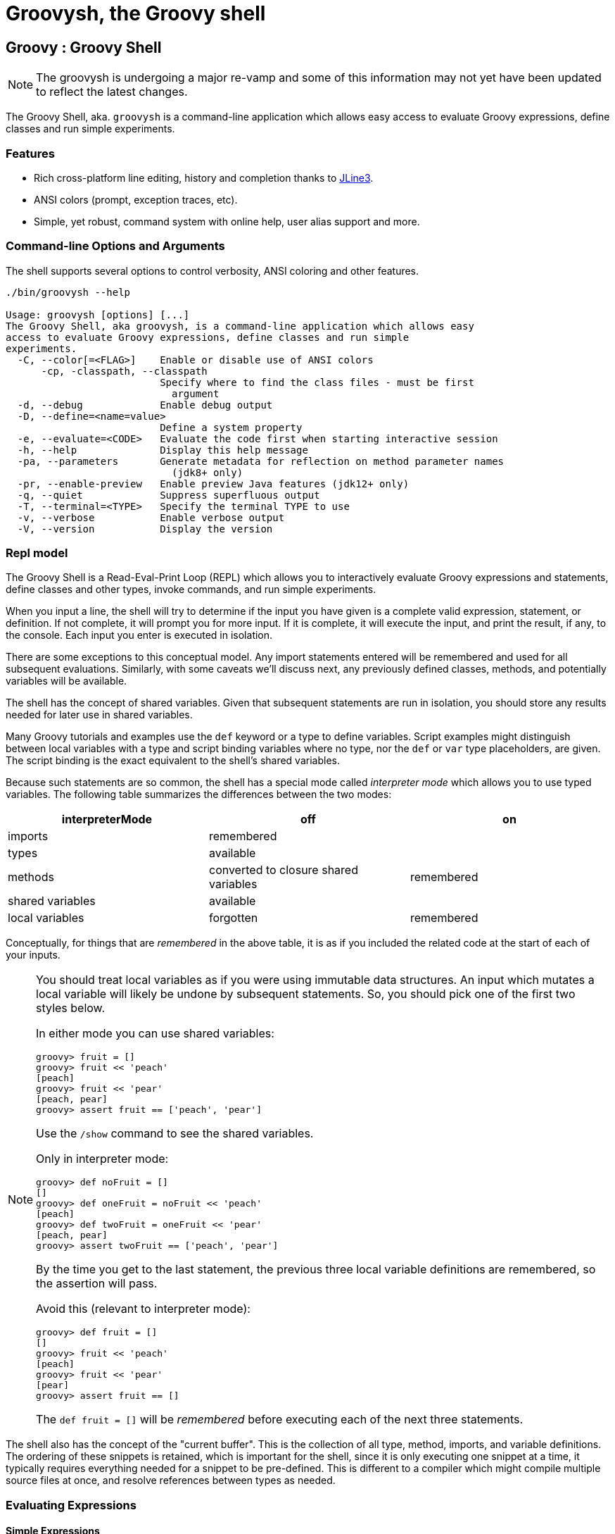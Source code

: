 //////////////////////////////////////////

  Licensed to the Apache Software Foundation (ASF) under one
  or more contributor license agreements.  See the NOTICE file
  distributed with this work for additional information
  regarding copyright ownership.  The ASF licenses this file
  to you under the Apache License, Version 2.0 (the
  "License"); you may not use this file except in compliance
  with the License.  You may obtain a copy of the License at

    http://www.apache.org/licenses/LICENSE-2.0

  Unless required by applicable law or agreed to in writing,
  software distributed under the License is distributed on an
  "AS IS" BASIS, WITHOUT WARRANTIES OR CONDITIONS OF ANY
  KIND, either express or implied.  See the License for the
  specific language governing permissions and limitations
  under the License.

//////////////////////////////////////////

= Groovysh, the Groovy shell

== Groovy : Groovy Shell

NOTE: The groovysh is undergoing a major re-vamp and some of this information may not yet have been updated to reflect the latest changes.

The Groovy Shell, aka. `groovysh` is a command-line application which
allows easy access to evaluate Groovy expressions, define classes and
run simple experiments.

[[GroovyShell-Features]]
=== Features

* Rich cross-platform line editing, history and completion thanks
to https://github.com/jline/jline3[JLine3].
* ANSI colors (prompt, exception traces, etc).
* Simple, yet robust, command system with online help, user alias
support and more.

[[GroovyShell-Command-lineOptionsandArguments]]
=== Command-line Options and Arguments

The shell supports several options to control verbosity, ANSI coloring
and other features.

[source,shell]
-----------------------------------------------------------------
./bin/groovysh --help

Usage: groovysh [options] [...]
The Groovy Shell, aka groovysh, is a command-line application which allows easy
access to evaluate Groovy expressions, define classes and run simple
experiments.
  -C, --color[=<FLAG>]    Enable or disable use of ANSI colors
      -cp, -classpath, --classpath
                          Specify where to find the class files - must be first
                            argument
  -d, --debug             Enable debug output
  -D, --define=<name=value>
                          Define a system property
  -e, --evaluate=<CODE>   Evaluate the code first when starting interactive session
  -h, --help              Display this help message
  -pa, --parameters       Generate metadata for reflection on method parameter names
                            (jdk8+ only)
  -pr, --enable-preview   Enable preview Java features (jdk12+ only)
  -q, --quiet             Suppress superfluous output
  -T, --terminal=<TYPE>   Specify the terminal TYPE to use
  -v, --verbose           Enable verbose output
  -V, --version           Display the version
-----------------------------------------------------------------

[[GroovyShell-Model]]
=== Repl model

The Groovy Shell is a Read-Eval-Print Loop (REPL) which allows you to
interactively evaluate Groovy expressions and statements,
define classes and other types, invoke commands, and run simple experiments.

When you input a line, the shell will try to determine if the input you
have given is a complete valid expression, statement, or definition.
If not complete, it will prompt you for more input.
If it is complete, it will execute the input, and print the result,
if any, to the console. Each input you enter is executed in isolation.

There are some exceptions to this conceptual model. Any import statements
entered will be remembered and used for all subsequent evaluations.
Similarly, with some caveats we'll discuss next, any previously defined classes, methods, and potentially variables will be available.

The shell has the concept of shared variables. Given that subsequent statements
are run in isolation, you should store any results needed for later use in shared variables.

Many Groovy tutorials and examples use the `def` keyword or a type to define variables.
Script examples might distinguish between local variables with a type and script
binding variables where no type, nor the `def` or `var` type placeholders,
are given. The script binding is the exact equivalent to the shell's shared variables.

Because such statements are so common, the shell has a special mode
called _interpreter mode_ which allows you to use typed variables.
The following table summarizes the differences between the two modes:

[options="header"]
|===
| interpreterMode | off | on
| imports 2+| remembered
| types 2+| available
| methods | converted to closure shared variables | remembered
| shared variables 2+| available
| local variables | forgotten | remembered
|===

Conceptually, for things that are _remembered_ in the above table,
it is as if you included the related code at the start of each of your inputs.

[NOTE]
--
You should treat local variables as if you were using immutable data structures.
An input which mutates a local variable will likely be undone by subsequent statements.
So, you should pick one of the first two styles below.

In either mode you can use shared variables:
[source,jshell]
----
groovy> fruit = []
groovy> fruit << 'peach'
[peach]
groovy> fruit << 'pear'
[peach, pear]
groovy> assert fruit == ['peach', 'pear']
----

Use the `/show` command to see the shared variables.

Only in interpreter mode:
[source,jshell]
----
groovy> def noFruit = []
[]
groovy> def oneFruit = noFruit << 'peach'
[peach]
groovy> def twoFruit = oneFruit << 'pear'
[peach, pear]
groovy> assert twoFruit == ['peach', 'pear']
----

By the time you get to the last statement, the previous three local variable
definitions are remembered, so the assertion will pass.

Avoid this (relevant to interpreter mode):
[source,jshell]
----
groovy> def fruit = []
[]
groovy> fruit << 'peach'
[peach]
groovy> fruit << 'pear'
[pear]
groovy> assert fruit == []
----
The `def fruit = []` will be _remembered_ before executing each of the next three statements.
--

The shell also has the concept of the "current buffer". This is the collection of all type,
method, imports, and variable definitions. The ordering of these snippets is retained,
which is important for the shell, since it is only executing one snippet at a time,
it typically requires everything needed for a snippet to be pre-defined.
This is different to a compiler which might compile multiple source files at once,
and resolve references between types as needed.

[[GroovyShell-EvaluatingExpressions]]
=== Evaluating Expressions

[[GroovyShell-SimpleExpressions]]
==== Simple Expressions

[source,jshell]
---------------
groovy> println "Hello"
Hello
---------------

[[GroovyShell-EvaluationResult]]
==== Evaluation Result

When a complete expression is found, it is compiled and evaluated. The
result of the evaluation is stored into the `_` variable.

[[GroovyShell-Multi-lineExpressions]]
==== Multi-line Expressions

Multi-line/complex expressions (like closure or class definitions) may
be defined over several lines. When the shell detects that it has a
complete expression it will compile and evaluate it.

[[GroovyShell-DefineTypes]]
==== Defining types

You can define all the normal types, e.g. a class:

[source,jshell]
---------------------
groovy> class Foo {
add: } >   def bar() {
add: }}>     println "baz"
add: }}>   }
add: } > }
---------------------

And use it in the normal way.

[source,jshell]
---------------
groovy> foo = new Foo()
groovy> foo.bar()
baz
---------------

Defined classes are known to the shell and can be used in completion:

image:assets/img/repl_typedef.png[Define Class, width=50%]

[[GroovyShell-Variables]]
==== Variables

Shell variables are *all* untyped (i.e. no `def` or other type information).

This *will* set a shell variable:

[source,groovy]
-----------
foo = "bar"
-----------

But, this will evaluate a local variable and will *not* be saved to the shell’s environment:

[source,groovy]
---------------
def foo = "bar"
---------------

This behavior can be changed by activating <<GroovyShell-InterpreterMode,interpreter mode>>.

Variables definitions having the same name as existing definitions will replace the old definition with the new one.

[[GroovyShell-Methods]]
==== Methods

Methods can be defined in the shell, and will be saved for later use.

Defining a method is easy:

[source,jshell]
----------------------------------
groovy> def hello(name) {
add: }>   println("Hello $name")
add: }> }
----------------------------------

And then using it is as one might expect:

[source,jshell]
--------------
groovy> hello "Jason"
Hello Jason
--------------

If a method definition has the same signature as an existing definition,
the old definition will be replaced with the new one.

When in _interpreterMode_, methods are remembered and given as extra statements
when executing the next input.

When not in _interpreterMode_, the shell internally creates a closure to encapsulate
the method and stores it in the shared variables.
In this case, variables and methods share the same namespace.

[[GroovyShell-Exceptions]]
==== Exceptions

If an exception is thrown, the shell will print the exception message
and set a special `exception` shared variable.

image:assets/img/repl_exceptions.png[Exception, width=80%]

[[GroovyShell-Commands]]
=== Commands

The shell has a number of different commands, which provide rich access
to the shell’s environment.

Commands all have a _name_, e.g. `/help` and `/prnt`.
Commands may also have some predefined system _aliases_, e.g. `/h`.
Users may also create their own aliases. This section will list commands in
alphabetical order, but you can also use the `/help` command to list
the available commands:

----------------------------------------------------------------------------------
groovy> /help
    /!           execute shell command
    /alias       create command alias
    /classloader display/manage Groovy classLoader data
    /clear       clear terminal
    /colors      view 256-color table and ANSI-styles
    /console     launch Groovy console
    /del         delete console variables, methods, classes and imports
    /doc         open document on browser
    /echo        echos a value
    /grab        add maven repository dependencies to classpath
    /highlighter manage nanorc theme system
    /history     list history of commands
    /imports     show/delete import statements
    /inspect     display/browse object info on terminal/object browser
    /keymap      manipulate keymaps
    /less        file pager
    /load        load a file into the buffer
    /methods     show/delete methods
    /nano        edit files
    /pipe        create/delete pipe operator
    /prnt        print object
    /reset       clear the buffer
    /save        save the buffer to a file
    /setopt      set options
    /setvar      set lineReader variable value
    /show        list console variables
    /ttop        display and update sorted information about threads
    /types       show/delete types
    /unalias     remove command alias
    /unsetopt    unset options
    /vars        show/delete variable declarations
    /widget      manipulate widgets
    /exit         exit from app/script
    /help         command help
    /slurp        slurp file or string variable context to object
----------------------------------------------------------------------------------

While in the interactive shell, you can ask for help for any command to
get more details about its syntax or function. You can use `/help <command>`
or `<command> --help`. Here is an example of
what happens when you ask for help for the `/help` command:

------------------------------------------------------------
groovy> /help /help
help -  command help
Usage: help [TOPIC...]
  -? --help                      Displays command help
     --groups                    Commands are grouped by registries
  -i --info                      List commands with a short command info
------------------------------------------------------------

[[GroovyShell-alias]]
==== `/alias`

Create an alias for a commandline fragment. The fragment could be Groovy code
or a shell command. When evaluating a commandline, the alias will be replaced
with the fragment:

image:assets/img/repl_alias.png[Usage of /alias, width=75%]

The fragment is expected to be at the start of a line but other text may follow:

image:assets/img/repl_alias2.png[More /alias examples, width=60%]

Aliases are persisted in a `.groovysh/aliases.json` file in the user home directory.

See also the `/unalias` command, which allows aliases to be removed.

[[GroovyShell-classloader]]
==== `/classloader`

Display and manage the Groovy classloader data.

Let's `/grab` a dependency, define a class using it, and then use the `/classloader` command to see the classloader data:

image:assets/img/repl_classloader.png[Classloader, width=80%]

[[GroovyShell-clear]]
==== `/clear`

Clears the screen.

[[GroovyShell-colors]]
==== `/colors`

Displays the available colors.

image:assets/img/repl_colors.png[Colors, width=80%]

This can be useful when configuring the console options, for example the `PRNT_COLORS`:

image:assets/img/repl_colors2.png[Colors, width=80%]

As this example shows, you can mix color names, theme colors, and color numbers.
See the https://github.com/jline/jline3/wiki/REPL-Console-Customization[REPL Console Customization]
documentation for more details about such customization.

[[GroovyShell-console]]
==== `/console`

Displays the current buffer in the GroovyConsole.

image:assets/img/repl_console.png[Console, width=80%]

[[GroovyShell-del]]
==== `/del`

Deletes objects from the shell.

[[GroovyShell-echo]]
==== `/echo`

The `/echo` command outputs its arguments to the console. Arguments are output verbatim,
but variable expansion is also supported.

image:assets/img/repl_echo.png[Echo, width=60%]

See also the `/prnt` command, which is similar but may perform additional formatting
on the output(s).

[[GroovyShell-exit]]
==== `/exit`

Exit the shell.

This is the *only* way to exit the shell. Well, you can still `CTRL-Z` on unix platforms,
but things like `CTRL_C` are trapped. (See JLine3 documentation for more details.)

[[GroovyShell-grab]]
==== `/grab`

Grab a dependency (Maven, Ivy, etc.) from Internet sources or cache,
and add it to the Groovy Shell environment.

[source,jshell]
----
groovy> /grab org.apache.commons:commons-collections4:4.5.0
groovy> import org.apache.commons.collections4.bidimap.TreeBidiMap
groovy> TreeBidiMap t = [apple: 'red']
{apple=red}
groovy> t.inverseBidiMap()
{red=apple}
----

Completion is available. Currently, completion options are populated
by known artifacts in the local Maven (~/.m2) and Grape (~/.groovy/grapes) repositories. In the future, completion from a remote repositories may be supported.

[source,jshell]
----
groovy> /grab org.apache.commons:commons-<TAB>
org.apache.commons:commons-collections4:     org.apache.commons:commons-exec:
org.apache.commons:commons-compress:         org.apache.commons:commons-imaging:
org.apache.commons:commons-configuration2:   org.apache.commons:commons-lang3:
org.apache.commons:commons-crypto:           org.apache.commons:commons-math3:
org.apache.commons:commons-csv:              org.apache.commons:commons-parent:
org.apache.commons:commons-dbcp2:            org.apache.commons:commons-pool2:
org.apache.commons:commons-digester3:        org.apache.commons:commons-text:
org.apache.commons:commons-email:
----

This command can be given at any time to add new dependencies.

[[GroovyShell-history]]
==== `/history`

Display, manage and recall edit-line history. The `/history` command has numerous options
which let you list (with various options), save, read, and clear the edit-line history.

----
groovy> /history -?
history -  list history of commands
Usage: history [-dnrfEie] [-m match] [first] [last]
       history -ARWI [filename]
       history -s [old=new] [command]
       history --clear
       history --save
  -? --help                      Displays command help
     --clear                     Clear history
     --save                      Save history
  -m match                       If option -m is present the first argument is taken as a pattern
                                 and only the history events matching the pattern will be shown
  -d                             Print timestamps for each event
  -f                             Print full time date stamps in the US format
  -E                             Print full time date stamps in the European format
  -i                             Print full time date stamps in ISO8601 format
  -n                             Suppresses command numbers
  -r                             Reverses the order of the commands
  -A                             Appends the history out to the given file
  -R                             Reads the history from the given file
  -W                             Writes the history out to the given file
  -I                             If added to -R, only the events that are not contained within the internal list are added
                                 If added to -W or -A, only the events that are new since the last incremental operation
                                 to the file are added
  [first] [last]                 These optional arguments may be specified as a number or as a string. A negative number
                                 is used as an offset to the current history event number. A string specifies the most
                                 recent event beginning with the given string.
  -e                             Uses the nano editor to edit the commands before executing
  -s                             Re-executes the command without invoking an editor
----

Here is an example of using the `/history` command:

image:assets/img/repl_history.png[Usage of the /history command, width=70%]

[[GroovyShell-import]]
==== `import`

Add a custom import which will be included for all shell evaluations.

[source,jshell]
--------------
groovy> import java.util.concurrent.BlockingDeque
--------------

This command can be given at any time to add new imports.

Completion is available and prompts a level at a time using the package structure of all known classes.

[source,jshell]
--------------
groovy> import java.util.concurrent.<TAB>
others
atomic                        locks
Classes
AbstractExecutorService       ConcurrentSkipListMap         ForkJoinPool
ArrayBlockingQueue            ConcurrentSkipListSet         ForkJoinTask
...
--------------

Once an import statement has been executed, relevant classes will become available for completion:

image:assets/img/repl_import.png[Import, width=90%]

[[GroovyShell-imports]]
==== `/imports`

You can use this to list and delete existing imports.

[source,jshell]
--------------
groovy> /imports
import java.util.concurrent.BlockingQueue
--------------

[[GroovyShell-inspect]]
==== `/inspect`

Display or browse object info on the terminal or object browser.

image:assets/img/repl_inspect.png[Usage of the /inspect command, width=80%]

Using the `--gui/-g` option displays the object in Groovy's object browser:

image:assets/img/repl_inspect_gui.png[Usage of the /inspect command, width=80%]

[[GroovyShell-less]]
==== `/less`

Display the contents of a file (usually a page at a time).
Formatting of common file types is supported.

image:assets/img/repl_less.png[Usage of the /less command, width=85%]

If no filename is given, the contents of the current buffer are displayed.

[[GroovyShell-load]]
==== `/load`

Load a file into the buffer.

If no filename is given as an argument, the current shared variables are
loaded from the `.groovy/groovysh.ser` file in the user home directory.

[[GroovyShell-nano]]
==== `/nano`

Edit files or the current buffer.

The `/nano` command has numerous options:

image:assets/img/repl_nano_help.png[Help for the /nano command, width=100%]

You can use the `/nano` command to edit files or the current buffer:

image:assets/img/repl_nano.png[Using the /nano command, width=80%]

If editing the current buffer, when you exit and then save,
the buffer will be reloaded with the edited contents.

[[GroovyShell-prnt]]
==== `/prnt`

The `/prnt` command outputs its argument to the console. Both variable expansion
and formatting are supported.

image:assets/img/repl_prnt.png[usage of the /prnt command, width=60%]

See also the `/echo` command, which is similar but takes multiple arguments.
It also supports variable expansion but doesn't support formatting.

[[GroovyShell-reset]]
==== `/reset`

Clears the current buffer and shared variables.

[[GroovyShell-save]]
==== `/save`

Saves the buffer’s contents to a file.

If no filename is given as an argument, the current shared variables are
saved into the `.groovy/groovysh.ser` file in the user home directory.

[[GroovyShell-setopt]]
==== `/setopt`

Set options.

----
groovy> /setopt -?
setopt -  set options
Usage: setopt [-m] option ...
setopt
-? --help                      Displays command help
-m                             Use pattern matching
----

If no option is given, the current set options are displayed.

----
groovy> /setopt
disable-event-expansion
use-forward-slash
insert-bracket
no-empty-word-options
groovy>
----

See also `/unsetopt` to unset options.

[[GroovyShell-setvar]]
==== `/setvar`

Set linereader variable values.

----
groovy> /setvar
history-file: /Users/paulk/.groovy/groovysh_history
indentation: 2
list-max: 100
secondary-prompt-pattern: %M%P >
groovy>
----

[[GroovyShell-show]]
==== `/show`

Show the shared variables (the binding). These include your shared variables
as well as a few used for configuring various shell features.

image:assets/img/repl_show.png[Usage of the /show command, width=60%]

[[GroovyShell-slurp]]
==== `/slurp`

Slurp files to shared variables. Groovy has a bunch of slurpers for
various formats like XML, JSON, YAML, etc. You can use those in your code
if you like, but the `/slurp` command can be a convenience shortcut.
It supports most of the common formats, including JSON, XML, YAML, CSV, TOML and property files.

image:assets/img/repl_slurp.png[Usage of the /slurp command, width=75%]

As you can see in the usage information at the end of the above image,
you can also provide an encoding and a format. If no format is given,
`UTF_8` is the default. If no format is given, the shell will try to
determine the format from the extension of the file (if given).

Although the details of the exact object returned are an implementation
detail which may change in the future, the current behavior is as follows:

[cols="1,5" options="header"]
|===
| Format | Notes
| JSON | Uses JsonSlurper, returns a lazy Map.
| TOML | Uses TomlSlurper, returns a lazy Map.
| YAML | Uses YamlSlurper, returns a lazy Map.
| XML | Uses XmlParser, returns a Node.
| PROPERTIES | Returns a Properties file, which is a Map-like object.
| CSV | Uses Apache Commons CSV if on the classpath. Assumes a header row which is used to
create a list (the rows) of maps from column name to value.
| TEXT | Reads the file as raw lines (or argument as a line).
| NONE | If you want the raw text rather than parsed content.
|===

If these do change in the future, the replacement will be a compatible
implementation, that follows the normal GPath conventions.

If you want more advanced control over the slurping,
you can use Groovy's "Slurper" classes directly, e.g. `new XmlSlurper().parseText(...)`.

[[GroovyShell-types]]
==== `/types`

Show the declared types (enums, interfaces, classes, traits, annotation definitions, and records).

image:assets/img/repl_types.png[Usage of the /types command, width=75%]

Types can be deleted using `/types -d` (completion is available) but see also the `/del` command:

image:assets/img/repl_types2.png[Deleting types, width=85%]

[[GroovyShell-ttop]]
==== `/ttop`

Display information about threads.

image:assets/img/repl_ttop.png[Usage of the /ttop command, width=75%]

Various options are available:

----
groovy> /ttop --help
ttop -  display and update sorted information about threads
Usage: ttop [OPTIONS]
  -? --help                   Show help
  -o --order=ORDER            Comma separated list of sorting keys
  -t --stats=STATS            Comma separated list of stats to display
  -s --seconds=SECONDS        Delay between updates in seconds
  -m --millis=MILLIS          Delay between updates in milliseconds
  -n --nthreads=NTHREADS      Only display up to NTHREADS threads
----

[[GroovyShell-unsetopt]]
==== `/unsetopt`

Unset options.

----
groovy> /unsetopt -?
unsetopt -  unset options
Usage: unsetopt [-m] option ...
       unsetopt
  -? --help                      Displays command help
  -m                             Use pattern matching
----

If no option is given, the current unset options are displayed.

----
groovy> /unsetopt
complete-in-word
complete-matcher-camelcase
no-complete-matcher-typo
history-verify
no-history-ignore-space
no-history-ignore-dups
no-history-reduce-blanks
no-history-beep
no-history-incremental
no-history-timestamped
no-auto-group
no-auto-menu
no-auto-list
auto-menu-list
recognize-exact
no-group
group-persist
case-insensitive
list-ambiguous
list-packed
list-rows-first
glob-complete
menu-complete
auto-fresh-line
delay-line-wrap
no-auto-param-slash
no-auto-remove-slash
insert-tab
mouse
disable-highlighter
no-bracketed-paste
erase-line-on-finish
case-insensitive-search
disable-undo
groovy>
----

See also `/setopt` to set options.

[[GroovyShell-doc]]
==== `/doc`

Opens a browser with documentation for the provided class.

For example, we can get both the Javadoc and GDK enhancements doc for `java.util.List` (shown running on JDK17):

[subs=attributes]
----
groovy:000> :doc java.util.List
https://docs.oracle.com/en/java/javase/17/docs/api/java.base/java/util/List.html
https://docs.groovy-lang.org/{groovy-full-version}/html/groovy-jdk/java/util/List.html
----

This will print the documentation URLs found and open two windows (or tabs, depending on your browser):

* one for the JDK documentation
* one for the GDK documentation

By default, for Java classes, the `java.base` module is assumed. You can specify an optional module
for other cases (shown running on JDK17):

----
groovy:000> :doc java.scripting javax.script.ScriptContext
https://docs.oracle.com/en/java/javase/17/docs/api/java.scripting/javax/script/ScriptContext.html
----

For backwards compatibility, if no module is specified when searching for Java classes, and no class is found in the `java.base` module, an additional attempt is made to find documentation for the class in the JDK8 (pre-module) Javadoc:

----
groovy:000> :doc javax.script.ScriptContext
https://docs.oracle.com/javase/8/docs/api/javax/script/ScriptContext.html
----

To get the Groovydoc for `groovy.ant.AntBuilder` and `groovy.xml.XmlSlurper`:

[subs=attributes]
----
groovy:000> :doc groovy.ant.AntBuilder
https://docs.groovy-lang.org/{groovy-full-version}/html/gapi/groovy/ant/AntBuilder.html
groovy:000> :doc groovy.xml.XmlSlurper
https://docs.groovy-lang.org/{groovy-full-version}/html/gapi/groovy/xml/XmlSlurper.html
----

To get both the Groovydoc and GDK enhancements doc for `groovy.lang.Closure` and `groovy.sql.GroovyResultSet`:

[subs=attributes]
----
groovy:000> :doc groovy.lang.Closure
https://docs.groovy-lang.org/{groovy-full-version}/html/gapi/groovy/lang/Closure.html
https://docs.groovy-lang.org/{groovy-full-version}/html/groovy-jdk/groovy/lang/Closure.html
groovy:000> :doc groovy.sql.GroovyResultSet
https://docs.groovy-lang.org/{groovy-full-version}/html/gapi/groovy/sql/GroovyResultSet.html
https://docs.groovy-lang.org/{groovy-full-version}/html/groovy-jdk/groovy/sql/GroovyResultSet.html
----

Documentation is also available for the GDK enhancements to primitive arrays and arrays of arrays:

[subs=attributes]
----
groovy:000> :doc int[]
https://docs.groovy-lang.org/{groovy-full-version}/html/groovy-jdk/primitives-and-primitive-arrays/int%5B%5D.html
groovy:000> :doc double[][]
https://docs.groovy-lang.org/{groovy-full-version}/html/groovy-jdk/primitives-and-primitive-arrays/double%5B%5D%5B%5D.html
----

NOTE: In contexts where opening a browser may not be desirable, e.g. on a CI server,
this command can be disabled by setting the `groovysh.disableDocCommand` system property to `true`.

[[GroovyShell-unalias]]
==== `/unalias`

Allows aliases to be removed.

image:assets/img/repl_unalias.png[Usage of the /unalias command, width=60%]

Removed aliases will also be removed from persistent storage.

[[GroovyShell-Preferences]]
=== Preferences

Some aspects of `groovysh` behaviors can be customized by setting
preferences. Preferences are set using the `set` command or the `:=`
shortcut.

[[GroovyShell-RecognizedPreferences]]
==== Recognized Preferences

[[GroovyShell-InterpreterMode]]
===== `interpreterMode`

Allows the use of typed variables (i.e. `def` or other type information):

----
groovy:000> def x = 3
===> 3
groovy:000> x
===> 3
----

It's especially useful for copy&pasting code from tutorials etc. into the running session.

[[GroovyShell-verbosity]]
===== `verbosity`

Set the shell’s verbosity level. Expected to be one of:

* `DEBUG`
* `VERBOSE`
* `INFO`
* `QUIET`

Default is `INFO`.

If this preference is set to an invalid value, then the previous setting
will be used, or if there is none, then the preference is removed and
the default is used.

===== `colors`

Set the shell’s use of colors.

Default is `true`.

[[GroovyShell-show-last-result]]
===== `show-last-result`

Show the last result after an execution.

Default is `true`.

[[GroovyShell-sanitize-stack-trace]]
===== `sanitize-stack-trace`

Sanitize (trim-down/filter) stack traces.

Default is `true`.

[[GroovyShell-editor]]
===== `editor`

Configures the editor used by the `edit` command.

Default is the value of the system environment variable `EDITOR`.

To use TextEdit, the default text editor on macOS, configure:
set editor /Applications/TextEdit.app/Contents/MacOS/TextEdit

[[GroovyShell-SettingaPreference]]
==== Setting a Preference

-------------------
groovy:000> :set verbosity DEBUG
-------------------

[[GroovyShell-ListingPreferences]]
==== Listing Preferences

To list the current _set_ preferences (and their values):

----------------
groovy:000> :show preferences
----------------

Limitation: At the moment, there is no way to list all the
known/available preferences to be set.

[[GroovyShell-ClearingPreferencesieResettingtoDefaults]]
==== Clearing Preferences (i.e. Resetting to Defaults)

-----------------
groovy:000> :purge preferences
-----------------

[[GroovyShell-UserProfileScriptsandState]]
=== User Profile Scripts and State

[[GroovyShell-ProfileScripts]]
==== Profile Scripts

[[GroovyShell-HOMEgroovygroovyshprofile]]
===== `$HOME/.groovy/groovysh.profile`

This script, if it exists, is loaded when the shell starts up.

[[GroovyShell-HOMEgroovygroovyshrc]]
===== `$HOME/.groovy/groovysh.rc`

This script, if it exists, is loaded when the shell enters interactive
mode.

[[GroovyShell-State]]
==== State

[[GroovyShell-HOMEgroovygroovyshhistory]]
===== `$HOME/.groovy/groovysh.history`

Edit-line history is stored in this file.

[[GroovyShell-widgets]]
=== Widgets

JLine provides a https://jline.org/docs/advanced/widgets/[powerful widget system]
that lets you extend the functionality of its line reader.
A number of builtin widgets are available including `end-of-line`, `beginning-of-line`, `forward-word`, `backward-word`, `kill-word`, `backward-kill-word`, `capitalize-word`, `transpose-words`, and `yank-pop`, just to name a few. You can use the `/keymap` command to see the key bindings for these widgets.

Groovy also includes JLine's _tailtip_ and _autosuggest_ widget functionality.
You can see the related widgets by using the `/widget -l` command, which lists custom widgets.

[source,shell]
----
groovy> /widget -l
_autosuggest-end-of-line (_autosuggest-end-of-line)
_autosuggest-forward-char (_autosuggest-forward-char)
_autosuggest-forward-word (_autosuggest-forward-word)
_tailtip-accept-line (_tailtip-accept-line)
_tailtip-backward-delete-char (_tailtip-backward-delete-char)
_tailtip-delete-char (_tailtip-delete-char)
_tailtip-expand-or-complete (_tailtip-expand-or-complete)
_tailtip-kill-line (_tailtip-kill-line)
_tailtip-kill-whole-line (_tailtip-kill-whole-line)
_tailtip-redisplay (_tailtip-redisplay)
_tailtip-self-insert (_tailtip-self-insert)
autosuggest-toggle (autosuggest-toggle)
tailtip-toggle (tailtip-toggle)
tailtip-window (tailtip-window)
----

These are available but not enabled by default.
You can enable them using the related _toggle_ widgets. You can see what
https://jline.org/docs/advanced/key-bindings[key bindings]
are associated with these widgets by using the `/keymap` command.

[source,shell]
----
groovy> /keymap
...
"^[s" tailtip-toggle
"^[v" autosuggest-toggle
...
----

Normally, completions are shown when you hit the 'TAB' key, but with the tailtip widget enabled,
you can see completions as you type., as well as additional usage information given in the
tailtip window as seen here for a command:

image:assets/img/widget1.png[Tailtip, width=80%]

And here for some code:

image:assets/img/widget3.png[Tailtip, width=60%]

With the autosuggest widget enabled, you can see suggestions for what to type next
as you type, based on your history, as seen here:

image:assets/img/widget2.png[Tailtip,width=80%]

You can accept the entire suggestion or a word at a time. Both widgets can be enabled.

[[GroovyShell-register]]
=== Custom commands

The `register` command allows you to register custom commands in the shell. For example, writing the following
will register the `Stats` command:

----
groovy:000> :register Stats
----

where the `Stats` class is a class extending the `org.apache.groovy.groovysh.CommandSupport` class. For example:

[source,groovy]
----

class Stats extends CommandSupport {
    protected Stats(final Groovysh shell) {
        super(shell, 'stats', 'T')
    }

    public Object execute(List args) {
        println "Free memory: ${Runtime.runtime.freeMemory()}"
    }

}
----

Then the command can be called using:

----
groovy:000> :stats
stats
Free memory: 139474880
groovy:000>
----

Note that the command class must be found on classpath: you cannot define a new command from within the shell.

[[GroovyShell-PlatformProblems]]
==== Platform Problems

[[GroovyShell-ProblemsloadingtheJLineDLL]]
===== Problems loading the JLine DLL

On Windows, https://github.com/jline/jline2[JLine2] (which is used for the fancy
shell input/history/completion fluff), uses a *tiny* DLL file to trick
the *evil* Windows faux-shell (`CMD.EXE` or `COMMAND.COM`) into
providing Java with unbuffered input. In some rare cases, this might
fail to load or initialize.

One solution is to disable the frills and use the unsupported terminal
instance. You can do that on the command-line using the `--terminal`
flag and set it to one of:

* `none`
* `false`
* `off`
* `jline.UnsupportedTerminal`

------------------------
groovysh --terminal=none
------------------------

[[GroovyShell-ProblemswithCygwinonWindows]]
===== Problems with Cygwin on Windows

Some people have issues when running groovysh with cygwin. If you have
troubles, the following may help:

------------------------
stty -icanon min 1 -echo
groovysh --terminal=unix
stty icanon echo
------------------------

[[GroovyShell-GMavenPlus]]
== GMavenPlus Maven Plugin
https://github.com/groovy/GMavenPlus[GMavenPlus] is a Maven plugin with goals
that support launching a Groovy Shell or Groovy Console bound to a Maven
project.

[[GroovyShell-GradleGroovyshPlugin]]
== Gradle Groovysh Plugin
https://github.com/tkruse/gradle-groovysh-plugin[Gradle Groovysh Plugin] is a Gradle plugin that provides gradle tasks to start a Groovy Shell bound to a Gradle project.
